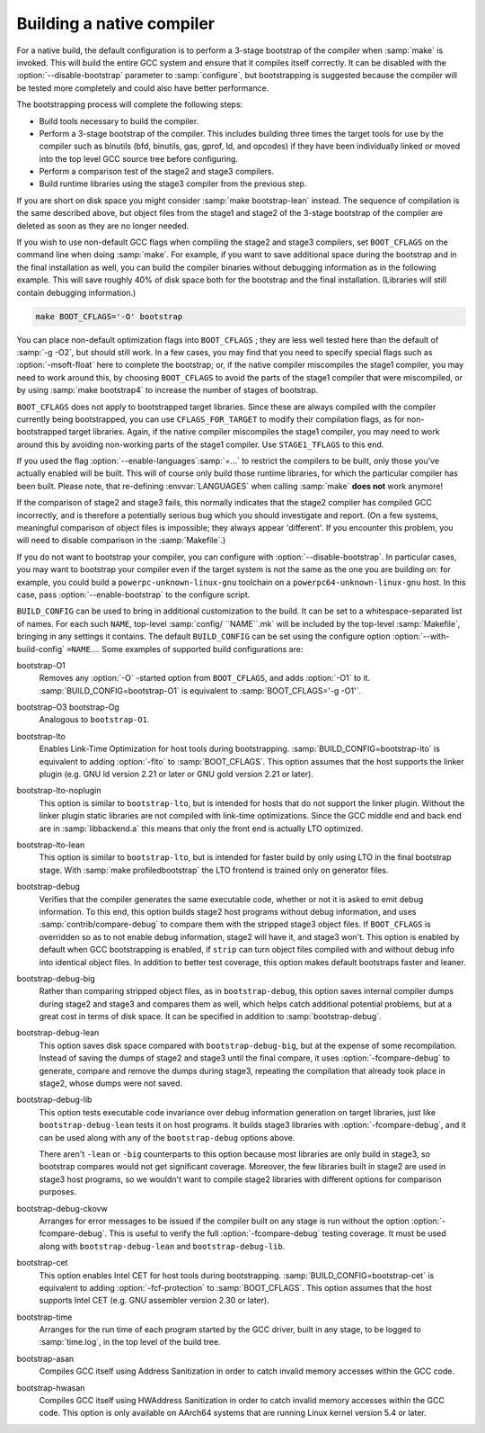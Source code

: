 ..
  Copyright 1988-2022 Free Software Foundation, Inc.
  This is part of the GCC manual.
  For copying conditions, see the GPL license file

Building a native compiler
**************************

For a native build, the default configuration is to perform
a 3-stage bootstrap of the compiler when :samp:`make` is invoked.
This will build the entire GCC system and ensure that it compiles
itself correctly.  It can be disabled with the :option:`--disable-bootstrap`
parameter to :samp:`configure`, but bootstrapping is suggested because
the compiler will be tested more completely and could also have
better performance.

The bootstrapping process will complete the following steps:

* Build tools necessary to build the compiler.

* Perform a 3-stage bootstrap of the compiler.  This includes building
  three times the target tools for use by the compiler such as binutils
  (bfd, binutils, gas, gprof, ld, and opcodes) if they have been
  individually linked or moved into the top level GCC source tree before
  configuring.

* Perform a comparison test of the stage2 and stage3 compilers.

* Build runtime libraries using the stage3 compiler from the previous step.

If you are short on disk space you might consider :samp:`make
bootstrap-lean` instead.  The sequence of compilation is the
same described above, but object files from the stage1 and
stage2 of the 3-stage bootstrap of the compiler are deleted as
soon as they are no longer needed.

If you wish to use non-default GCC flags when compiling the stage2
and stage3 compilers, set ``BOOT_CFLAGS`` on the command line when
doing :samp:`make`.  For example, if you want to save additional space
during the bootstrap and in the final installation as well, you can
build the compiler binaries without debugging information as in the
following example.  This will save roughly 40% of disk space both for
the bootstrap and the final installation.  (Libraries will still contain
debugging information.)

.. code-block:: bash

  make BOOT_CFLAGS='-O' bootstrap

You can place non-default optimization flags into ``BOOT_CFLAGS`` ; they
are less well tested here than the default of :samp:`-g -O2`, but should
still work.  In a few cases, you may find that you need to specify special
flags such as :option:`-msoft-float` here to complete the bootstrap; or,
if the native compiler miscompiles the stage1 compiler, you may need
to work around this, by choosing ``BOOT_CFLAGS`` to avoid the parts
of the stage1 compiler that were miscompiled, or by using :samp:`make
bootstrap4` to increase the number of stages of bootstrap.

``BOOT_CFLAGS`` does not apply to bootstrapped target libraries.
Since these are always compiled with the compiler currently being
bootstrapped, you can use ``CFLAGS_FOR_TARGET`` to modify their
compilation flags, as for non-bootstrapped target libraries.
Again, if the native compiler miscompiles the stage1 compiler, you may
need to work around this by avoiding non-working parts of the stage1
compiler.  Use ``STAGE1_TFLAGS`` to this end.

If you used the flag :option:`--enable-languages`:samp:`=...` to restrict
the compilers to be built, only those you've actually enabled will be
built.  This will of course only build those runtime libraries, for
which the particular compiler has been built.  Please note,
that re-defining :envvar:`LANGUAGES` when calling :samp:`make`
**does not** work anymore!

If the comparison of stage2 and stage3 fails, this normally indicates
that the stage2 compiler has compiled GCC incorrectly, and is therefore
a potentially serious bug which you should investigate and report.  (On
a few systems, meaningful comparison of object files is impossible; they
always appear 'different'.  If you encounter this problem, you will
need to disable comparison in the :samp:`Makefile`.)

If you do not want to bootstrap your compiler, you can configure with
:option:`--disable-bootstrap`.  In particular cases, you may want to
bootstrap your compiler even if the target system is not the same as
the one you are building on: for example, you could build a
``powerpc-unknown-linux-gnu`` toolchain on a
``powerpc64-unknown-linux-gnu`` host.  In this case, pass
:option:`--enable-bootstrap` to the configure script.

``BUILD_CONFIG`` can be used to bring in additional customization
to the build.  It can be set to a whitespace-separated list of names.
For each such ``NAME``, top-level :samp:`config/ ``NAME``.mk` will
be included by the top-level :samp:`Makefile`, bringing in any settings
it contains.  The default ``BUILD_CONFIG`` can be set using the
configure option :option:`--with-build-config` ``=NAME``....  Some
examples of supported build configurations are:

bootstrap-O1
  Removes any :option:`-O` -started option from ``BOOT_CFLAGS``, and adds
  :option:`-O1` to it.  :samp:`BUILD_CONFIG=bootstrap-O1` is equivalent to
  :samp:`BOOT_CFLAGS='-g -O1'`.

bootstrap-O3 bootstrap-Og
  Analogous to ``bootstrap-O1``.

bootstrap-lto
  Enables Link-Time Optimization for host tools during bootstrapping.
  :samp:`BUILD_CONFIG=bootstrap-lto` is equivalent to adding
  :option:`-flto` to :samp:`BOOT_CFLAGS`.  This option assumes that the host
  supports the linker plugin (e.g. GNU ld version 2.21 or later or GNU gold
  version 2.21 or later).

bootstrap-lto-noplugin
  This option is similar to ``bootstrap-lto``, but is intended for
  hosts that do not support the linker plugin.  Without the linker plugin
  static libraries are not compiled with link-time optimizations.  Since
  the GCC middle end and back end are in :samp:`libbackend.a` this means
  that only the front end is actually LTO optimized.

bootstrap-lto-lean
  This option is similar to ``bootstrap-lto``, but is intended for
  faster build by only using LTO in the final bootstrap stage.
  With :samp:`make profiledbootstrap` the LTO frontend
  is trained only on generator files.

bootstrap-debug
  Verifies that the compiler generates the same executable code, whether
  or not it is asked to emit debug information.  To this end, this
  option builds stage2 host programs without debug information, and uses
  :samp:`contrib/compare-debug` to compare them with the stripped stage3
  object files.  If ``BOOT_CFLAGS`` is overridden so as to not enable
  debug information, stage2 will have it, and stage3 won't.  This option
  is enabled by default when GCC bootstrapping is enabled, if
  ``strip`` can turn object files compiled with and without debug
  info into identical object files.  In addition to better test
  coverage, this option makes default bootstraps faster and leaner.

bootstrap-debug-big
  Rather than comparing stripped object files, as in
  ``bootstrap-debug``, this option saves internal compiler dumps
  during stage2 and stage3 and compares them as well, which helps catch
  additional potential problems, but at a great cost in terms of disk
  space.  It can be specified in addition to :samp:`bootstrap-debug`.

bootstrap-debug-lean
  This option saves disk space compared with ``bootstrap-debug-big``,
  but at the expense of some recompilation.  Instead of saving the dumps
  of stage2 and stage3 until the final compare, it uses
  :option:`-fcompare-debug` to generate, compare and remove the dumps
  during stage3, repeating the compilation that already took place in
  stage2, whose dumps were not saved.

bootstrap-debug-lib
  This option tests executable code invariance over debug information
  generation on target libraries, just like ``bootstrap-debug-lean``
  tests it on host programs.  It builds stage3 libraries with
  :option:`-fcompare-debug`, and it can be used along with any of the
  ``bootstrap-debug`` options above.

  There aren't ``-lean`` or ``-big`` counterparts to this option
  because most libraries are only build in stage3, so bootstrap compares
  would not get significant coverage.  Moreover, the few libraries built
  in stage2 are used in stage3 host programs, so we wouldn't want to
  compile stage2 libraries with different options for comparison purposes.

bootstrap-debug-ckovw
  Arranges for error messages to be issued if the compiler built on any
  stage is run without the option :option:`-fcompare-debug`.  This is
  useful to verify the full :option:`-fcompare-debug` testing coverage.  It
  must be used along with ``bootstrap-debug-lean`` and
  ``bootstrap-debug-lib``.

bootstrap-cet
  This option enables Intel CET for host tools during bootstrapping.
  :samp:`BUILD_CONFIG=bootstrap-cet` is equivalent to adding
  :option:`-fcf-protection` to :samp:`BOOT_CFLAGS`.  This option
  assumes that the host supports Intel CET (e.g. GNU assembler version
  2.30 or later).

bootstrap-time
  Arranges for the run time of each program started by the GCC driver,
  built in any stage, to be logged to :samp:`time.log`, in the top level of
  the build tree.

bootstrap-asan
  Compiles GCC itself using Address Sanitization in order to catch invalid memory
  accesses within the GCC code.

bootstrap-hwasan
  Compiles GCC itself using HWAddress Sanitization in order to catch invalid
  memory accesses within the GCC code.  This option is only available on AArch64
  systems that are running Linux kernel version 5.4 or later.